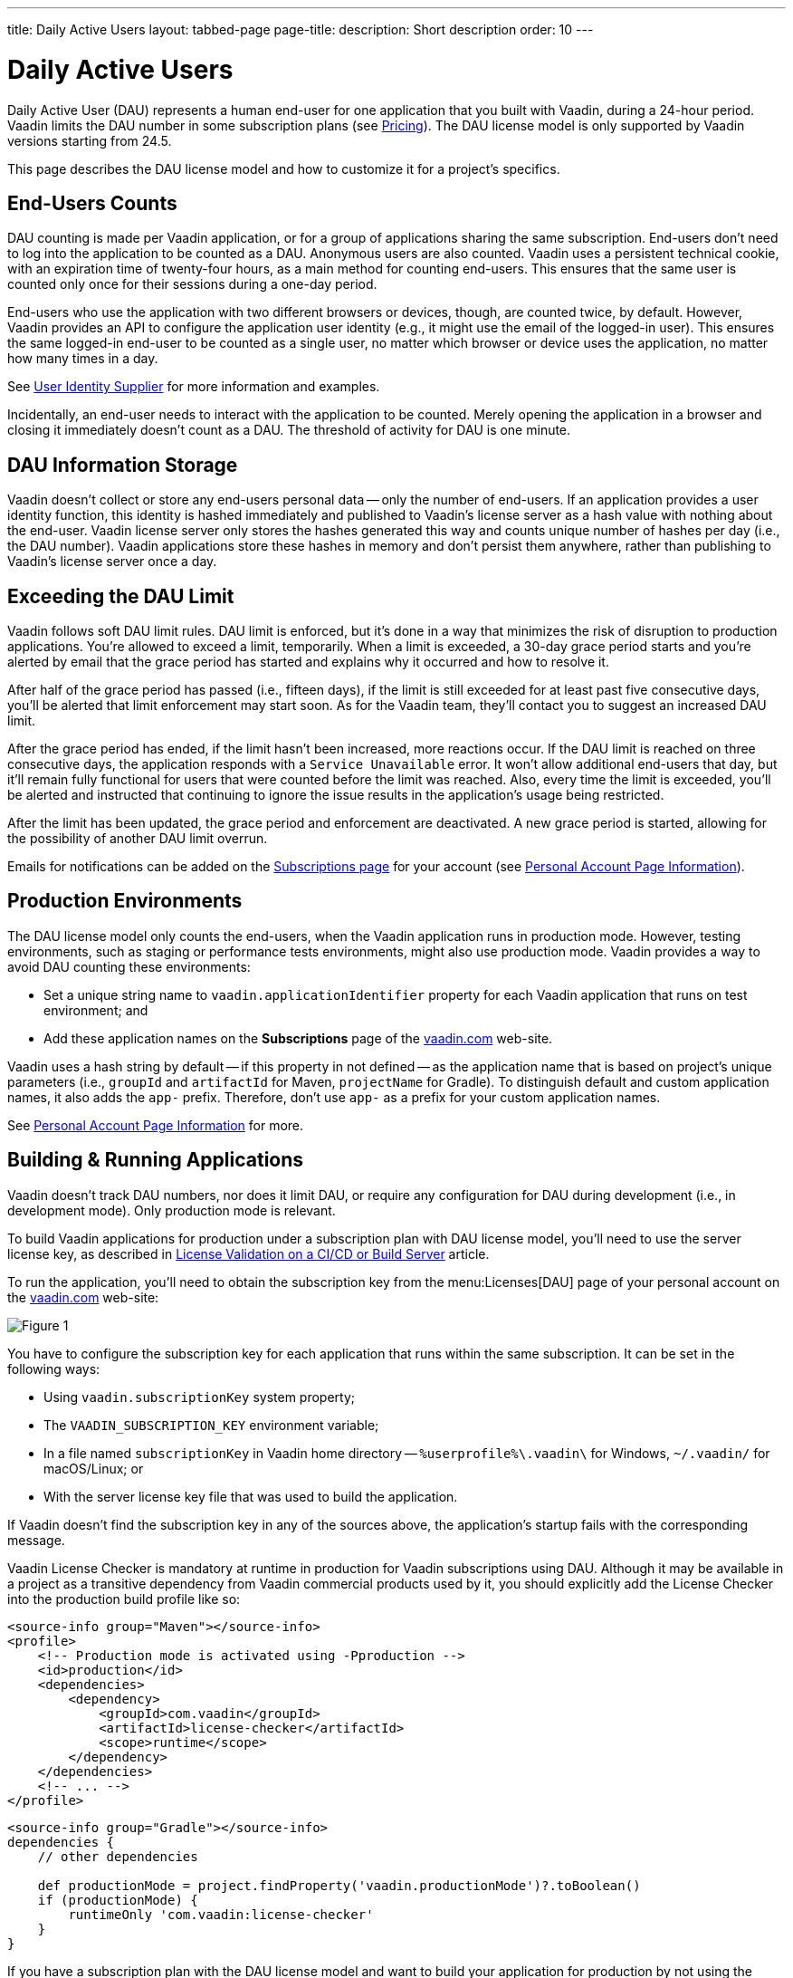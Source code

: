 ---
title: Daily Active Users
layout: tabbed-page
page-title: 
description: Short description
order: 10
---


[role="since:com.vaadin:vaadin@v24.5"]
= Daily Active Users

Daily Active User (DAU) represents a human end-user for one application that you built with Vaadin, during a 24-hour period. Vaadin limits the DAU number in some subscription plans (see https://vaadin.com/pricing[Pricing]). The DAU license model is only supported by Vaadin versions starting from 24.5.

This page describes the DAU license model and how to customize it for a project's specifics.


== End-Users Counts

DAU counting is made per Vaadin application, or for a group of applications sharing the same subscription. End-users don't need to log into the application to be counted as a DAU. Anonymous users are also counted. Vaadin uses a persistent technical cookie, with an expiration time of twenty-four hours, as a main method for counting end-users. This ensures that the same user is counted only once for their sessions during a one-day period.

End-users who use the application with two different browsers or devices, though, are counted twice, by default. However, Vaadin provides an API to configure the application user identity (e.g., it might use the email of the logged-in user). This ensures the same logged-in end-user to be counted as a single user, no matter which browser or device uses the application, no matter how many times in a day.

See <<{articles}/flow/configuration/licenses/daily-active-users#customizing-user-identity-supplier, User Identity Supplier>> for more information and examples.

Incidentally, an end-user needs to interact with the application to be counted. Merely opening the application in a browser and closing it immediately doesn't count as a DAU. The threshold of activity for DAU is one minute.


== DAU Information Storage

Vaadin doesn't collect or store any end-users personal data -- only the number of end-users.
If an application provides a user identity function, this identity is hashed immediately and published to Vaadin's license server as a hash value with nothing about the end-user. Vaadin license server only stores the hashes generated this way and counts unique number of hashes per day (i.e., the DAU number). Vaadin applications store these hashes in memory and don't persist them anywhere, rather than publishing to Vaadin's license server once a day.


== Exceeding the DAU Limit

Vaadin follows soft DAU limit rules. DAU limit is enforced, but it's done in a way that minimizes the risk of disruption to production applications. You're allowed to exceed a limit, temporarily. When a limit is exceeded, a 30-day grace period starts and you're alerted by email that the grace period has started and explains why it occurred and how to resolve it.

After half of the grace period has passed (i.e., fifteen days), if the limit is still exceeded for at least past five consecutive days, you'll be alerted that limit enforcement may start soon. As for the Vaadin team, they'll contact you to suggest an increased DAU limit.

After the grace period has ended, if the limit hasn't been increased, more reactions occur. If the DAU limit is reached on three consecutive days, the application responds with a `Service Unavailable` error. It won't allow additional end-users that day, but it'll remain fully functional for users that were counted before the limit was reached. Also, every time the limit is exceeded, you'll be alerted and instructed that continuing to ignore the issue results in the application's usage being restricted.

After the limit has been updated, the grace period and enforcement are deactivated. A new grace period is started, allowing for the possibility of another DAU limit overrun.

Emails for notifications can be added on the https://vaadin.com/myaccount/subscriptions[Subscriptions page] for your account (see <<{articles}/flow/configuration/licenses/daily-active-users#what-is-available-in-my-account-page, Personal Account Page Information>>).


== Production Environments

The DAU license model only counts the end-users, when the Vaadin application runs in production mode. However, testing environments, such as staging or performance tests environments, might also use production mode. Vaadin provides a way to avoid DAU counting these environments:

- Set a unique string name to `vaadin.applicationIdentifier` property for each Vaadin application that runs on test environment; and
- Add these application names on the [guibutton]*Subscriptions* page of the https://vaadin.com/myaccount/subscriptions[vaadin.com] web-site.

Vaadin uses a hash string by default -- if this property in not defined -- as the application name that is based on project's unique parameters (i.e., `groupId` and `artifactId` for Maven, `projectName` for Gradle). To distinguish default and custom application names, it also adds the `app-` prefix. Therefore, don't use `app-` as a prefix for your custom application names.

See <<{articles}/flow/configuration/licenses/daily-active-users#what-is-available-in-my-account-page, Personal Account Page Information>> for more.


== Building & Running Applications

Vaadin doesn't track DAU numbers, nor does it limit DAU, or require any configuration for DAU during development (i.e., in development mode). Only production mode is relevant.

To build Vaadin applications for production under a subscription plan with DAU license model, you'll need to use the server license key, as described in <<{articles}/flow/configuration/licenses#server-license-key, License Validation on a CI/CD or Build Server>> article.

To run the application, you'll need to obtain the subscription key from the menu:Licenses[DAU] page of your personal account on the https://vaadin.com/myaccount/licenses[vaadin.com] web-site:

image::images/subscription-key.png[Figure 1, Subscription Key Page]

You have to configure the subscription key for each application that runs within the same subscription. It can be set in the following ways:

- Using `vaadin.subscriptionKey` system property;
- The `VAADIN_SUBSCRIPTION_KEY` environment variable;
- In a file named [filename]`subscriptionKey` in Vaadin home directory -- `%userprofile%\.vaadin\` for Windows, `~/.vaadin/` for macOS/Linux; or
- With the server license key file that was used to build the application.

If Vaadin doesn't find the subscription key in any of the sources above, the application's startup fails with the corresponding message.

Vaadin License Checker is mandatory at runtime in production for Vaadin subscriptions using DAU. Although it may be available in a project as a transitive dependency from Vaadin commercial products used by it, you should explicitly add the License Checker into the production build profile like so:

[.example]
--
[source,xml]
----
<source-info group="Maven"></source-info>
<profile>
    <!-- Production mode is activated using -Pproduction -->
    <id>production</id>
    <dependencies>
        <dependency>
            <groupId>com.vaadin</groupId>
            <artifactId>license-checker</artifactId>
            <scope>runtime</scope>
        </dependency>
    </dependencies>
    <!-- ... -->
</profile>
----
[source,groovy]
----
<source-info group="Gradle"></source-info>
dependencies {
    // other dependencies

    def productionMode = project.findProperty('vaadin.productionMode')?.toBoolean()
    if (productionMode) {
        runtimeOnly 'com.vaadin:license-checker'
    }
}
----
--

If you have a subscription plan with the DAU license model and want to build your application for production by not using the server license key (e.g., build from a local machine with internet access), you must set the subscription key like this:

[source,terminal]
----
mvn clean package -Pproduction -Dvaadin.subscriptionKey=[YOUR_SUBSCRIPTION_KEY]
----

See the instructions above where to find it and how to set this key.


[[what-is-available-in-my-account-page]]
== Personal Account Page Information

Below you can see an example of a [guibutton]*Subscription* page in a https://vaadin.com/myaccount/subscriptions[vaadin.com] personal account:

*Customer account number and Subscriptions:* Select an account number from the drop-down for subscriptions of this account that you'd like to browse.

*DAU chart:* You can browse visually the DAU distribution over time, as well as the current DAU limit and maximum DAU number for the past 28 days. Use time interval selectors for filtering by date.

*Subscribe to alerts:* Add a new email address to which Vaadin sends DAU-related alerts by entering it into the text field. Use "X" to remove an email address and [guibutton]*Subscribe to alerts* button to save it.

*Add test application names:* Specify identifiers for your applications running on testing environments by entering them in a text field. Use "X" to remove an application name and [guibutton]*Add application name* button to save it.

image::images/subscriptions-view.png[Figure 2, Subscriptions page]


== DAU Customizations

You can customize the Daily Active Users feature in your Vaadin application using the [interfacename]`DAUCustomizer` interface. This customization is crucial for tracking unique users across multiple devices and tailoring the enforcement notification messages displayed to them.

The [interfacename]`DAUCustomizer` interface allows you to implement two key customizations:

- *User Identity Supplier:* This allows the system to identify and count a user as a single entity, even when they access the application from multiple devices.
- *Enforcement Notification Messages:* This allows you to provide custom messages and, optionally, a landing page for the enforcement notification popup that users might encounter.


=== Implementing Customization

To apply the available customizations, you'll need to create a class that implements the [interfacename]`DAUCustomizer` interface. Only one implementation of this interface is permitted per application. It's discovered through the Vaadin [interfacename]`Instantiator`. Making the [interfacename]`DAUCustomizer` implementation available to your application depends on the architecture you're using.

For a plain Java servlet application, you'll need to register the implementation using the Java ServiceLoader mechanism. To do this, create a [filename]`META-INF/services/com.vaadin.flow.server.dau.DAUCustomizer` file that lists the fully qualified name of your custom class.

For Spring, CDI, and Quarkus applications, it's sufficient to expose your [interfacename]`DAUCustomizer` implementation as a [annotationname]`@Singleton` or [annotationname]`@ApplicationScoped` bean, which is picked up automatically by the framework. Quarkus developers should also add the [annotationname]`@Unremovable` annotation to the implementation class, to prevent Quarkus to consider the bean unused and therefore removed at build time.

The example below shows how to register DAU customization for Spring, CDI, and Quarkus:

[.example]
--
[source,java]
.`Spring`
----
package com.yourpackage;

@Component
public class MyDAUCustomizer implements DAUCustomizer {
    // Implementation omitted for brevity
}
----

[source,java]
.`CDI`
----
package com.yourpackage;

@Singleton
public class MyDAUCustomizer implements DAUCustomizer {
    // Implementation omitted for brevity
}
----

[source,java]
.`Quarkus`
----
package com.yourpackage;

@Singleton
@Unremovable
public class MyDAUCustomizer implements DAUCustomizer {
    // Implementation omitted for brevity
}
----

--

This example shows how to register DAU customization for a Plain Java Servlet Application:

[source,java]
----
package com.yourpackage;

public class MyDAUCustomizer implements DAUCustomizer {
    // Implementation omitted for brevity
}
----
[source,text]
.`META-INF/services/com.vaadin.flow.server.dau.DAUCustomizer`
----
com.yourpackage.MyDAUCustomizer
----


[[customizing-user-identity-supplier]]
=== User Identity Supplier

The user identity supplier is a function that defines how the system identifies a unique user. By default, this feature is not enabled. However, you can provide a custom implementation to count a user only once, regardless of how many different devices or browser applications on a single device they use to access the application.

The function must always return the same value for a given user of the application, or an empty [classname]`Optional` if it isn't possible to determine the user identity for the current request.

The example here shows how to customize the DAU User Identity Supplier:

[source,java]
----
@Singleton
public class MyDAUCustomizer implements DAUCustomizer {

    @Override
    public UserIdentitySupplier getUserIdentitySupplier() {
        return userIdentityContext -> Optional.ofNullable(
            // In this example a session attribute is supposed to be saved
            // upon authentication and then used to provide the user identity
            (String) userIdentityContext.session().getAttribute("userId")
        );
    }
}
----


=== Enforcement Notification Messages

The enforcement notification messages are used to notify users about application usage restrictions caused by exceeding the DAU limit. An enforcement message object has four properties: a short caption; a message; an optional detailed text, such as technical details and a further explanation; and a URL as to where to redirect the user after displaying the notification. If a URL isn't specified, the current page is reloaded.

The [methodname]`getEnforcementNotificationMessages()` method receives a [classname]`SystemMessagesInfo` parameter to allows access to the UI locale. This is so that messages can be translated into the current user language.

The default values of the properties are shown below:

- `caption`: Service Unavailable
- `message`: Please notify the administrator. Take note of any unsaved data, and click here or press kbd:[ESC] to continue.
- `details`: null
- `url`: null

This example customizes enforcement notification messages:

[source,java]
----
public class MyDAUCustomizer implements DAUCustomizer {

    @Override
    public EnforcementNotificationMessages getEnforcementNotificationMessages(SystemMessagesInfo systemMessagesInfo) {
        return new EnforcementNotificationMessages(
            "DAU Limit Reached",                                 // caption
            "The allowed number of users has been exceeded.",    // message
            "Please contact customer service.",                  // details
            "/device-management"                                 // url
        );
    }
}
----

The URL parameter should reference either a static page, or a dynamic page that isn't built with Vaadin. A Vaadin view won't be shown because of DAU restrictions.
